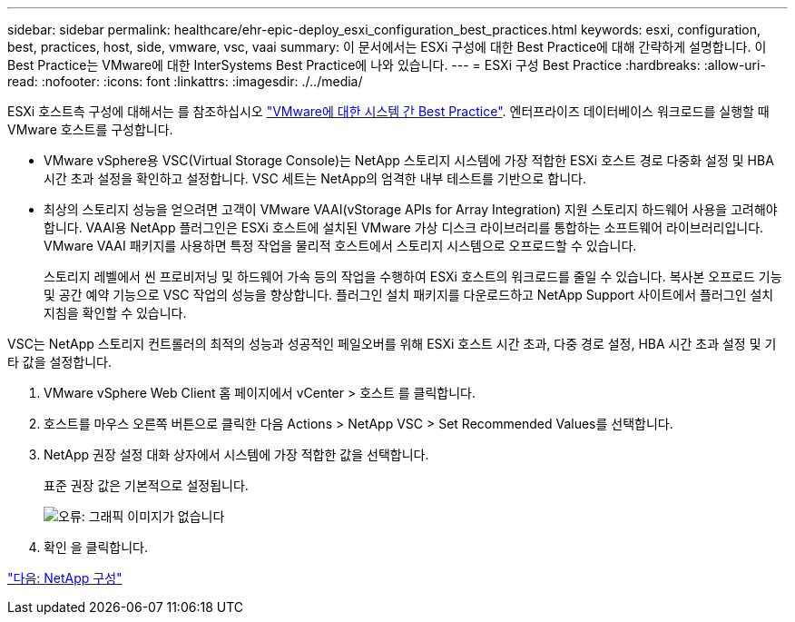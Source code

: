 ---
sidebar: sidebar 
permalink: healthcare/ehr-epic-deploy_esxi_configuration_best_practices.html 
keywords: esxi, configuration, best, practices, host, side, vmware, vsc, vaai 
summary: 이 문서에서는 ESXi 구성에 대한 Best Practice에 대해 간략하게 설명합니다. 이 Best Practice는 VMware에 대한 InterSystems Best Practice에 나와 있습니다. 
---
= ESXi 구성 Best Practice
:hardbreaks:
:allow-uri-read: 
:nofooter: 
:icons: font
:linkattrs: 
:imagesdir: ./../media/


ESXi 호스트측 구성에 대해서는 를 참조하십시오 https://community.intersystems.com/post/intersystems-data-platforms-and-performance-%E2%80%93-part-9-intersystems-iris-vmware-best-practice["VMware에 대한 시스템 간 Best Practice"^]. 엔터프라이즈 데이터베이스 워크로드를 실행할 때 VMware 호스트를 구성합니다.

* VMware vSphere용 VSC(Virtual Storage Console)는 NetApp 스토리지 시스템에 가장 적합한 ESXi 호스트 경로 다중화 설정 및 HBA 시간 초과 설정을 확인하고 설정합니다. VSC 세트는 NetApp의 엄격한 내부 테스트를 기반으로 합니다.
* 최상의 스토리지 성능을 얻으려면 고객이 VMware VAAI(vStorage APIs for Array Integration) 지원 스토리지 하드웨어 사용을 고려해야 합니다. VAAI용 NetApp 플러그인은 ESXi 호스트에 설치된 VMware 가상 디스크 라이브러리를 통합하는 소프트웨어 라이브러리입니다. VMware VAAI 패키지를 사용하면 특정 작업을 물리적 호스트에서 스토리지 시스템으로 오프로드할 수 있습니다.
+
스토리지 레벨에서 씬 프로비저닝 및 하드웨어 가속 등의 작업을 수행하여 ESXi 호스트의 워크로드를 줄일 수 있습니다. 복사본 오프로드 기능 및 공간 예약 기능으로 VSC 작업의 성능을 향상합니다. 플러그인 설치 패키지를 다운로드하고 NetApp Support 사이트에서 플러그인 설치 지침을 확인할 수 있습니다.



VSC는 NetApp 스토리지 컨트롤러의 최적의 성능과 성공적인 페일오버를 위해 ESXi 호스트 시간 초과, 다중 경로 설정, HBA 시간 초과 설정 및 기타 값을 설정합니다.

. VMware vSphere Web Client 홈 페이지에서 vCenter > 호스트 를 클릭합니다.
. 호스트를 마우스 오른쪽 버튼으로 클릭한 다음 Actions > NetApp VSC > Set Recommended Values를 선택합니다.
. NetApp 권장 설정 대화 상자에서 시스템에 가장 적합한 값을 선택합니다.
+
표준 권장 값은 기본적으로 설정됩니다.

+
image:ehr-epic-deploy_image11.png["오류: 그래픽 이미지가 없습니다"]

. 확인 을 클릭합니다.


link:ehr-epic-deploy_netapp_configuration.html["다음: NetApp 구성"]
